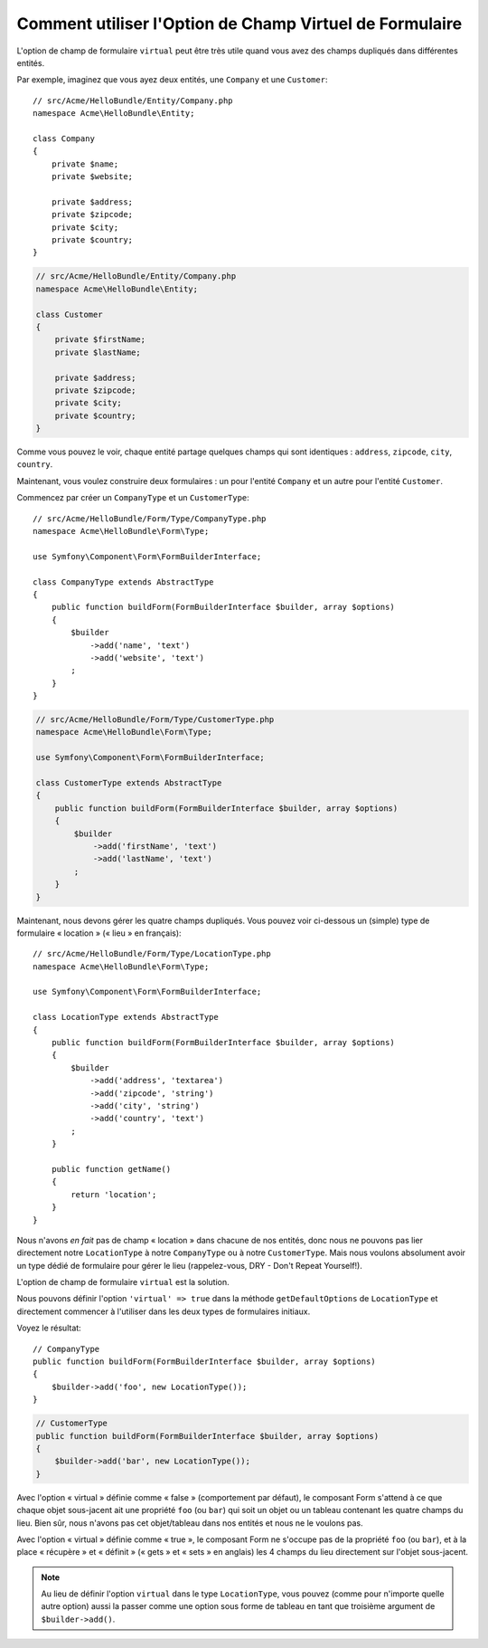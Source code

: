 .. index::
   single: Form; Utiliser des formulaires virtuels

Comment utiliser l'Option de Champ Virtuel de Formulaire
========================================================

L'option de champ de formulaire ``virtual`` peut être très utile quand vous
avez des champs dupliqués dans différentes entités.

Par exemple, imaginez que vous ayez deux entités, une ``Company`` et une ``Customer``::

    // src/Acme/HelloBundle/Entity/Company.php
    namespace Acme\HelloBundle\Entity;

    class Company
    {
        private $name;
        private $website;

        private $address;
        private $zipcode;
        private $city;
        private $country;
    }

.. code-block:: php

    // src/Acme/HelloBundle/Entity/Company.php
    namespace Acme\HelloBundle\Entity;

    class Customer
    {
        private $firstName;
        private $lastName;

        private $address;
        private $zipcode;
        private $city;
        private $country;
    }

Comme vous pouvez le voir, chaque entité partage quelques champs qui sont
identiques : ``address``, ``zipcode``, ``city``, ``country``.

Maintenant, vous voulez construire deux formulaires : un pour l'entité
``Company`` et un autre pour l'entité ``Customer``.

Commencez par créer un ``CompanyType`` et un ``CustomerType``::

    // src/Acme/HelloBundle/Form/Type/CompanyType.php
    namespace Acme\HelloBundle\Form\Type;

    use Symfony\Component\Form\FormBuilderInterface;

    class CompanyType extends AbstractType
    {
        public function buildForm(FormBuilderInterface $builder, array $options)
        {
            $builder
                ->add('name', 'text')
                ->add('website', 'text')
            ;
        }
    }

.. code-block:: php

    // src/Acme/HelloBundle/Form/Type/CustomerType.php
    namespace Acme\HelloBundle\Form\Type;

    use Symfony\Component\Form\FormBuilderInterface;

    class CustomerType extends AbstractType
    {
        public function buildForm(FormBuilderInterface $builder, array $options)
        {
            $builder
                ->add('firstName', 'text')
                ->add('lastName', 'text')
            ;
        }
    }

Maintenant, nous devons gérer les quatre champs dupliqués. Vous pouvez
voir ci-dessous un (simple) type de formulaire « location » (« lieu » en
français)::

    // src/Acme/HelloBundle/Form/Type/LocationType.php
    namespace Acme\HelloBundle\Form\Type;

    use Symfony\Component\Form\FormBuilderInterface;

    class LocationType extends AbstractType
    {
        public function buildForm(FormBuilderInterface $builder, array $options)
        {
            $builder
                ->add('address', 'textarea')
                ->add('zipcode', 'string')
                ->add('city', 'string')
                ->add('country', 'text')
            ;
        }

        public function getName()
        {
            return 'location';
        }
    }

Nous n'avons *en fait* pas de champ « location » dans chacune de nos entités, donc nous
ne pouvons pas lier directement notre ``LocationType`` à notre ``CompanyType`` ou à notre
``CustomerType``. Mais nous voulons absolument avoir un type dédié de formulaire pour
gérer le lieu (rappelez-vous, DRY - Don't Repeat Yourself!).

L'option de champ de formulaire ``virtual`` est la solution.

Nous pouvons définir l'option ``'virtual' => true`` dans la méthode
``getDefaultOptions`` de ``LocationType`` et directement commencer à l'utiliser
dans les deux types de formulaires initiaux.

Voyez le résultat::

    // CompanyType
    public function buildForm(FormBuilderInterface $builder, array $options)
    {
        $builder->add('foo', new LocationType());
    }

.. code-block:: php

    // CustomerType
    public function buildForm(FormBuilderInterface $builder, array $options)
    {
        $builder->add('bar', new LocationType());
    }

Avec l'option « virtual » définie comme « false » (comportement par défaut),
le composant Form s'attend à ce que chaque objet sous-jacent ait une propriété
``foo`` (ou ``bar``) qui soit un objet ou un tableau contenant les quatre
champs du lieu. Bien sûr, nous n'avons pas cet objet/tableau dans nos
entités et nous ne le voulons pas.

Avec l'option « virtual » définie comme « true », le composant Form ne s'occupe pas
de la propriété ``foo`` (ou ``bar``), et à la place « récupère » et « définit » (« gets »
et « sets » en anglais) les 4 champs du lieu directement sur l'objet sous-jacent.

.. note::

    Au lieu de définir l'option ``virtual`` dans le type ``LocationType``,
    vous pouvez (comme pour n'importe quelle autre option) aussi la passer
    comme une option sous forme de tableau en tant que troisième argument de
    ``$builder->add()``.
